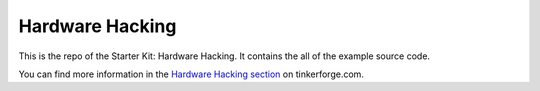 Hardware Hacking
================

This is the repo of the Starter Kit: Hardware Hacking. It contains the
all of the example source code.

You can find more information in the `Hardware Hacking section <http://www.tinkerforge.com/en/doc/Kits/HardwareHacking/HardwareHacking.html>`__ on tinkerforge.com.
